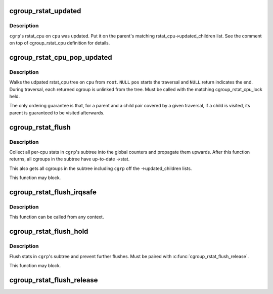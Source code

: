 .. -*- coding: utf-8; mode: rst -*-
.. src-file: kernel/cgroup/rstat.c

.. _`cgroup_rstat_updated`:

cgroup_rstat_updated
====================

.. c:function:: void cgroup_rstat_updated(struct cgroup *cgrp, int cpu)

    keep track of updated rstat_cpu

    :param cgrp:
        target cgroup
    :type cgrp: struct cgroup \*

    :param cpu:
        cpu on which rstat_cpu was updated
    :type cpu: int

.. _`cgroup_rstat_updated.description`:

Description
-----------

\ ``cgrp``\ 's rstat_cpu on \ ``cpu``\  was updated.  Put it on the parent's matching
rstat_cpu->updated_children list.  See the comment on top of
cgroup_rstat_cpu definition for details.

.. _`cgroup_rstat_cpu_pop_updated`:

cgroup_rstat_cpu_pop_updated
============================

.. c:function:: struct cgroup *cgroup_rstat_cpu_pop_updated(struct cgroup *pos, struct cgroup *root, int cpu)

    iterate and dismantle rstat_cpu updated tree

    :param pos:
        current position
    :type pos: struct cgroup \*

    :param root:
        root of the tree to traversal
    :type root: struct cgroup \*

    :param cpu:
        target cpu
    :type cpu: int

.. _`cgroup_rstat_cpu_pop_updated.description`:

Description
-----------

Walks the udpated rstat_cpu tree on \ ``cpu``\  from \ ``root``\ .  \ ``NULL``\  \ ``pos``\  starts
the traversal and \ ``NULL``\  return indicates the end.  During traversal,
each returned cgroup is unlinked from the tree.  Must be called with the
matching cgroup_rstat_cpu_lock held.

The only ordering guarantee is that, for a parent and a child pair
covered by a given traversal, if a child is visited, its parent is
guaranteed to be visited afterwards.

.. _`cgroup_rstat_flush`:

cgroup_rstat_flush
==================

.. c:function:: void cgroup_rstat_flush(struct cgroup *cgrp)

    flush stats in \ ``cgrp``\ 's subtree

    :param cgrp:
        target cgroup
    :type cgrp: struct cgroup \*

.. _`cgroup_rstat_flush.description`:

Description
-----------

Collect all per-cpu stats in \ ``cgrp``\ 's subtree into the global counters
and propagate them upwards.  After this function returns, all cgroups in
the subtree have up-to-date ->stat.

This also gets all cgroups in the subtree including \ ``cgrp``\  off the
->updated_children lists.

This function may block.

.. _`cgroup_rstat_flush_irqsafe`:

cgroup_rstat_flush_irqsafe
==========================

.. c:function:: void cgroup_rstat_flush_irqsafe(struct cgroup *cgrp)

    irqsafe version of \ :c:func:`cgroup_rstat_flush`\ 

    :param cgrp:
        target cgroup
    :type cgrp: struct cgroup \*

.. _`cgroup_rstat_flush_irqsafe.description`:

Description
-----------

This function can be called from any context.

.. _`cgroup_rstat_flush_hold`:

cgroup_rstat_flush_hold
=======================

.. c:function:: void cgroup_rstat_flush_hold(struct cgroup *cgrp)

    flush stats in \ ``cgrp``\ 's subtree and hold

    :param cgrp:
        target cgroup
    :type cgrp: struct cgroup \*

.. _`cgroup_rstat_flush_hold.description`:

Description
-----------

Flush stats in \ ``cgrp``\ 's subtree and prevent further flushes.  Must be
paired with \ :c:func:`cgroup_rstat_flush_release`\ .

This function may block.

.. _`cgroup_rstat_flush_release`:

cgroup_rstat_flush_release
==========================

.. c:function:: void cgroup_rstat_flush_release( void)

    release \ :c:func:`cgroup_rstat_flush_hold`\ 

    :param void:
        no arguments
    :type void: 

.. This file was automatic generated / don't edit.

